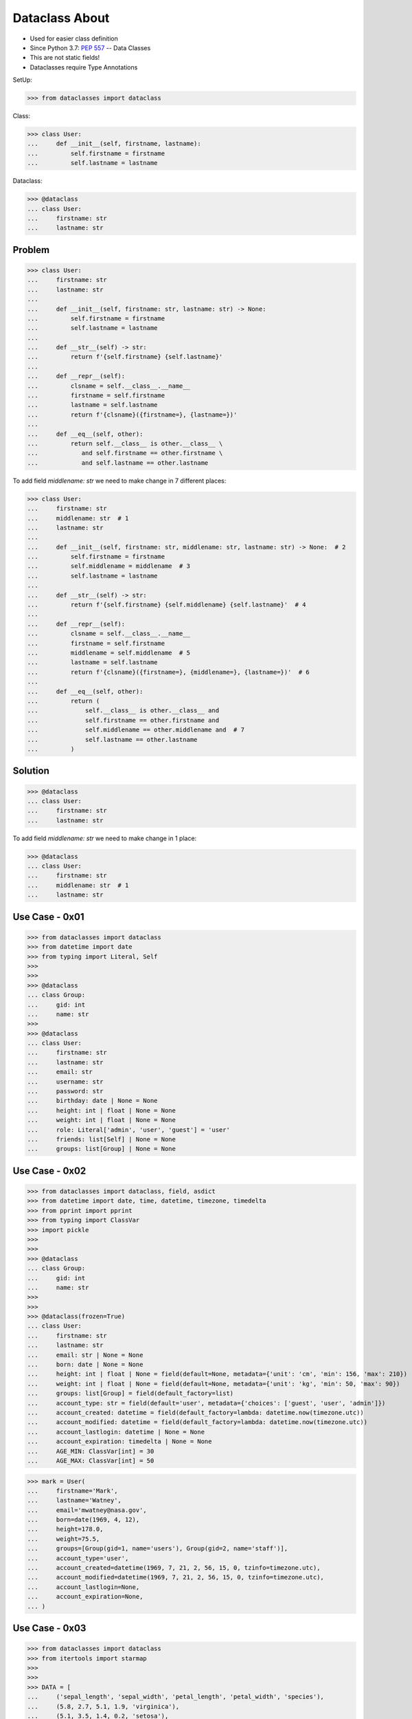 Dataclass About
===============
* Used for easier class definition
* Since Python 3.7: :pep:`557` -- Data Classes
* This are not static fields!
* Dataclasses require Type Annotations

SetUp:

>>> from dataclasses import dataclass

Class:

>>> class User:
...     def __init__(self, firstname, lastname):
...         self.firstname = firstname
...         self.lastname = lastname

Dataclass:

>>> @dataclass
... class User:
...     firstname: str
...     lastname: str


Problem
-------
>>> class User:
...     firstname: str
...     lastname: str
...
...     def __init__(self, firstname: str, lastname: str) -> None:
...         self.firstname = firstname
...         self.lastname = lastname
...
...     def __str__(self) -> str:
...         return f'{self.firstname} {self.lastname}'
...
...     def __repr__(self):
...         clsname = self.__class__.__name__
...         firstname = self.firstname
...         lastname = self.lastname
...         return f'{clsname}({firstname=}, {lastname=})'
...
...     def __eq__(self, other):
...         return self.__class__ is other.__class__ \
...            and self.firstname == other.firstname \
...            and self.lastname == other.lastname

To add field `middlename: str` we need to make change in 7 different places:

>>> class User:
...     firstname: str
...     middlename: str  # 1
...     lastname: str
...
...     def __init__(self, firstname: str, middlename: str, lastname: str) -> None:  # 2
...         self.firstname = firstname
...         self.middlename = middlename  # 3
...         self.lastname = lastname
...
...     def __str__(self) -> str:
...         return f'{self.firstname} {self.middlename} {self.lastname}'  # 4
...
...     def __repr__(self):
...         clsname = self.__class__.__name__
...         firstname = self.firstname
...         middlename = self.middlename  # 5
...         lastname = self.lastname
...         return f'{clsname}({firstname=}, {middlename=}, {lastname=})'  # 6
...
...     def __eq__(self, other):
...         return (
...             self.__class__ is other.__class__ and
...             self.firstname == other.firstname and
...             self.middlename == other.middlename and  # 7
...             self.lastname == other.lastname
...         )


Solution
--------
>>> @dataclass
... class User:
...     firstname: str
...     lastname: str

To add field `middlename: str` we need to make change in 1 place:

>>> @dataclass
... class User:
...     firstname: str
...     middlename: str  # 1
...     lastname: str


Use Case - 0x01
---------------
>>> from dataclasses import dataclass
>>> from datetime import date
>>> from typing import Literal, Self
>>>
>>>
>>> @dataclass
... class Group:
...     gid: int
...     name: str
>>>
>>> @dataclass
... class User:
...     firstname: str
...     lastname: str
...     email: str
...     username: str
...     password: str
...     birthday: date | None = None
...     height: int | float | None = None
...     weight: int | float | None = None
...     role: Literal['admin', 'user', 'guest'] = 'user'
...     friends: list[Self] | None = None
...     groups: list[Group] | None = None


Use Case - 0x02
---------------
>>> from dataclasses import dataclass, field, asdict
>>> from datetime import date, time, datetime, timezone, timedelta
>>> from pprint import pprint
>>> from typing import ClassVar
>>> import pickle
>>>
>>>
>>> @dataclass
... class Group:
...     gid: int
...     name: str
>>>
>>>
>>> @dataclass(frozen=True)
... class User:
...     firstname: str
...     lastname: str
...     email: str | None = None
...     born: date | None = None
...     height: int | float | None = field(default=None, metadata={'unit': 'cm', 'min': 156, 'max': 210})
...     weight: int | float | None = field(default=None, metadata={'unit': 'kg', 'min': 50, 'max': 90})
...     groups: list[Group] = field(default_factory=list)
...     account_type: str = field(default='user', metadata={'choices': ['guest', 'user', 'admin']})
...     account_created: datetime = field(default_factory=lambda: datetime.now(timezone.utc))
...     account_modified: datetime = field(default_factory=lambda: datetime.now(timezone.utc))
...     account_lastlogin: datetime | None = None
...     account_expiration: timedelta | None = None
...     AGE_MIN: ClassVar[int] = 30
...     AGE_MAX: ClassVar[int] = 50

>>> mark = User(
...     firstname='Mark',
...     lastname='Watney',
...     email='mwatney@nasa.gov',
...     born=date(1969, 4, 12),
...     height=178.0,
...     weight=75.5,
...     groups=[Group(gid=1, name='users'), Group(gid=2, name='staff')],
...     account_type='user',
...     account_created=datetime(1969, 7, 21, 2, 56, 15, 0, tzinfo=timezone.utc),
...     account_modified=datetime(1969, 7, 21, 2, 56, 15, 0, tzinfo=timezone.utc),
...     account_lastlogin=None,
...     account_expiration=None,
... )


Use Case - 0x03
---------------
>>> from dataclasses import dataclass
>>> from itertools import starmap
>>>
>>>
>>> DATA = [
...     ('sepal_length', 'sepal_width', 'petal_length', 'petal_width', 'species'),
...     (5.8, 2.7, 5.1, 1.9, 'virginica'),
...     (5.1, 3.5, 1.4, 0.2, 'setosa'),
...     (5.7, 2.8, 4.1, 1.3, 'versicolor'),
...     (6.3, 2.9, 5.6, 1.8, 'virginica'),
...     (6.4, 3.2, 4.5, 1.5, 'versicolor'),
...     (4.7, 3.2, 1.3, 0.2, 'setosa'),
... ]
>>>
>>> @dataclass
... class Iris:
...     sepal_length: float
...     sepal_width: float
...     petal_length: float
...     petal_width: float
...     species: str
>>>
>>> result = starmap(Iris, DATA[1:])
>>> list(result)  # doctest: +NORMALIZE_WHITESPACE
[Iris(sepal_length=5.8, sepal_width=2.7, petal_length=5.1, petal_width=1.9, species='virginica'),
 Iris(sepal_length=5.1, sepal_width=3.5, petal_length=1.4, petal_width=0.2, species='setosa'),
 Iris(sepal_length=5.7, sepal_width=2.8, petal_length=4.1, petal_width=1.3, species='versicolor'),
 Iris(sepal_length=6.3, sepal_width=2.9, petal_length=5.6, petal_width=1.8, species='virginica'),
 Iris(sepal_length=6.4, sepal_width=3.2, petal_length=4.5, petal_width=1.5, species='versicolor'),
 Iris(sepal_length=4.7, sepal_width=3.2, petal_length=1.3, petal_width=0.2, species='setosa')]
